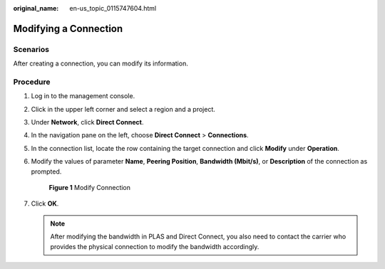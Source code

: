 :original_name: en-us_topic_0115747604.html

.. _en-us_topic_0115747604:

Modifying a Connection
======================

Scenarios
---------

After creating a connection, you can modify its information.

Procedure
---------

#. Log in to the management console.

#. Click |image1| in the upper left corner and select a region and a project.

#. Under **Network**, click **Direct Connect**.

#. In the navigation pane on the left, choose **Direct Connect** > **Connections**.

#. In the connection list, locate the row containing the target connection and click **Modify** under **Operation**.

#. Modify the values of parameter **Name**, **Peering Position**, **Bandwidth (Mbit/s)**, or **Description** of the connection as prompted.


   .. figure:: /_static/images/en-us_image_0210438988.png
      :alt: **Figure 1** Modify Connection

      **Figure 1** Modify Connection

#. Click **OK**.

   .. note::

      After modifying the bandwidth in PLAS and Direct Connect, you also need to contact the carrier who provides the physical connection to modify the bandwidth accordingly.

.. |image1| image:: /_static/images/en-us_image_0115777472.png
